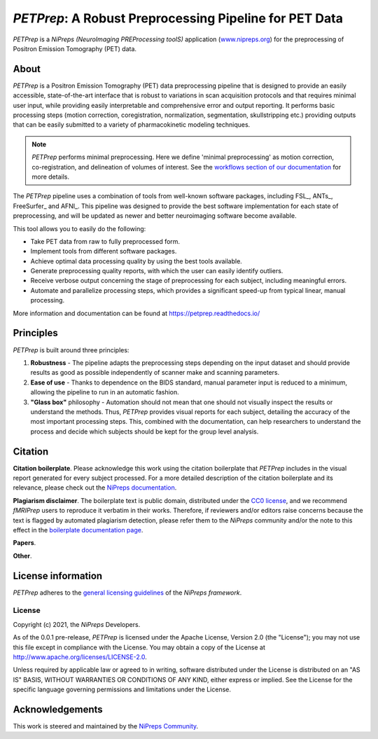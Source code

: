 *PETPrep*: A Robust Preprocessing Pipeline for PET Data
=========================================================
*PETPrep* is a *NiPreps (NeuroImaging PREProcessing toolS)* application
(`www.nipreps.org <https://www.nipreps.org>`__) for the preprocessing of Positron Emission Tomography (PET) data.

.. image:: https://img.shields.io/badge/docker-nipreps/petprep-brightgreen.svg?logo=docker&style=flat
  :target: https://hub.docker.com/r/nipreps/petprep/tags/
  :alt: Docker image available!

.. image:: https://codeocean.com/codeocean-assets/badge/open-in-code-ocean.svg
  :target: https://doi.org/10.24433/CO.ed5ddfef-76a3-4996-b298-e3200f69141b
  :alt: Available in CodeOcean!

.. image:: https://circleci.com/gh/nipreps/petprep/tree/master.svg?style=shield
  :target: https://circleci.com/gh/nipreps/petprep/tree/master

.. image:: https://readthedocs.org/projects/petprep/badge/?version=latest
  :target: http://fmriprep.readthedocs.io/en/latest/?badge=latest
  :alt: Documentation Status

.. image:: https://img.shields.io/pypi/v/petprep.svg
  :target: https://pypi.python.org/pypi/petprep/
  :alt: Latest Version

About
-----
.. image:: https://github.com/oesteban/petrep/raw/f4c7a9804be26c912b24ef4dccba54bdd72fa1fd/docs/_static/fmriprep-21.0.0.svg


*PETPrep* is a Positron Emission Tomography (PET) data
preprocessing pipeline that is designed to provide an easily accessible,
state-of-the-art interface that is robust to variations in scan acquisition
protocols and that requires minimal user input, while providing easily
interpretable and comprehensive error and output reporting.
It performs basic processing steps (motion correction, coregistration, normalization, segmentation, skullstripping etc.) providing
outputs that can be easily submitted to a variety of pharmacokinetic modeling techniques.

.. note::

   *PETPrep* performs minimal preprocessing.
   Here we define 'minimal preprocessing'  as motion correction, co-registration, and delineation of volumes of interest.
   See the `workflows section of our documentation
   <https://petprep.readthedocs.io/en/latest/workflows.html>`__ for more details.

The *PETPrep* pipeline uses a combination of tools from well-known software
packages, including FSL_, ANTs_, FreeSurfer_ and AFNI_.
This pipeline was designed to provide the best software implementation for each
state of preprocessing, and will be updated as newer and better neuroimaging
software become available.

This tool allows you to easily do the following:

- Take PET data from raw to fully preprocessed form.
- Implement tools from different software packages.
- Achieve optimal data processing quality by using the best tools available.
- Generate preprocessing quality reports, with which the user can easily
  identify outliers.
- Receive verbose output concerning the stage of preprocessing for each
  subject, including meaningful errors.
- Automate and parallelize processing steps, which provides a significant
  speed-up from typical linear, manual processing.

More information and documentation can be found at
https://petprep.readthedocs.io/

Principles
----------
*PETPrep* is built around three principles:

1. **Robustness** - The pipeline adapts the preprocessing steps depending on
   the input dataset and should provide results as good as possible
   independently of scanner make and scanning parameters.
2. **Ease of use** - Thanks to dependence on the BIDS standard, manual
   parameter input is reduced to a minimum, allowing the pipeline to run in an
   automatic fashion.
3. **"Glass box"** philosophy - Automation should not mean that one should not
   visually inspect the results or understand the methods.
   Thus, *PETPrep* provides visual reports for each subject, detailing the
   accuracy of the most important processing steps.
   This, combined with the documentation, can help researchers to understand
   the process and decide which subjects should be kept for the group level
   analysis.

Citation
--------
**Citation boilerplate**.
Please acknowledge this work using the citation boilerplate that *PETPrep* includes
in the visual report generated for every subject processed.
For a more detailed description of the citation boilerplate and its relevance,
please check out the
`NiPreps documentation <https://www.nipreps.org/intro/transparency/#citation-boilerplates>`__.

**Plagiarism disclaimer**.
The boilerplate text is public domain, distributed under the
`CC0 license <https://creativecommons.org/publicdomain/zero/1.0/>`__,
and we recommend *fMRIPrep* users to reproduce it verbatim in their works.
Therefore, if reviewers and/or editors raise concerns because the text is flagged by automated
plagiarism detection, please refer them to the *NiPreps* community and/or the note to this
effect in the `boilerplate documentation page <https://www.nipreps.org/intro/transparency/#citation-boilerplates>`__.

**Papers**.

**Other**.


License information
-------------------
*PETPrep* adheres to the 
`general licensing guidelines <https://www.nipreps.org/community/licensing/>`__
of the *NiPreps framework*.

License
~~~~~~~
Copyright (c) 2021, the *NiPreps* Developers.

As of the 0.0.1 pre-release, *PETPrep* is
licensed under the Apache License, Version 2.0 (the "License");
you may not use this file except in compliance with the License.
You may obtain a copy of the License at
`http://www.apache.org/licenses/LICENSE-2.0
<http://www.apache.org/licenses/LICENSE-2.0>`__.

Unless required by applicable law or agreed to in writing, software
distributed under the License is distributed on an "AS IS" BASIS,
WITHOUT WARRANTIES OR CONDITIONS OF ANY KIND, either express or implied.
See the License for the specific language governing permissions and
limitations under the License.

Acknowledgements
----------------
This work is steered and maintained by the `NiPreps Community <https://www.nipreps.org>`__.

